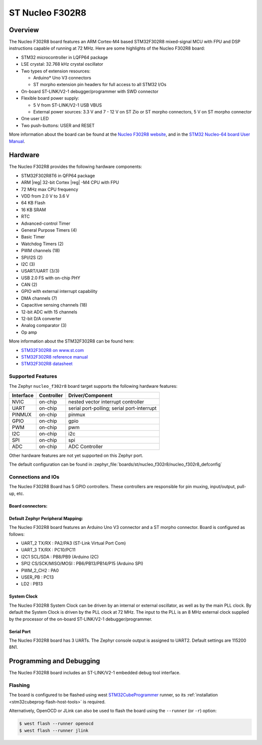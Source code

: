 .. _nucleo_f302r8_board:

ST Nucleo F302R8
################

Overview
********

The Nucleo F302R8 board features an ARM Cortex-M4 based STM32F302R8
mixed-signal MCU with FPU and DSP instructions capable of running at 72 MHz.
Here are some highlights of the Nucleo F302R8 board:

- STM32 microcontroller in LQFP64 package
- LSE crystal: 32.768 kHz crystal oscillator
- Two types of extension resources:

  - Arduino* Uno V3 connectors
  - ST morpho extension pin headers for full access to all STM32 I/Os

- On-board ST-LINK/V2-1 debugger/programmer with SWD connector
- Flexible board power supply:

  - 5 V from ST-LINK/V2-1 USB VBUS
  - External power sources: 3.3 V and 7 - 12 V on ST Zio or ST morpho
    connectors, 5 V on ST morpho connector

- One user LED
- Two push-buttons: USER and RESET

.. image:: img/nucleo_f302r8.jpg
   :align: center
   :alt: Nucleo F302R8

More information about the board can be found at the `Nucleo F302R8 website`_,
and in the `STM32 Nucleo-64 board User Manual`_.

Hardware
********

The Nucleo F302R8 provides the following hardware components:

- STM32F302R8T6 in QFP64 package
- ARM |reg| 32-bit Cortex |reg| -M4 CPU with FPU
- 72 MHz max CPU frequency
- VDD from 2.0 V to 3.6 V
- 64 KB Flash
- 16 KB SRAM
- RTC
- Advanced-control Timer
- General Purpose Timers (4)
- Basic Timer
- Watchdog Timers (2)
- PWM channels (18)
- SPI/I2S (2)
- I2C (3)
- USART/UART (3/3)
- USB 2.0 FS with on-chip PHY
- CAN (2)
- GPIO with external interrupt capability
- DMA channels (7)
- Capacitive sensing channels (18)
- 12-bit ADC with 15 channels
- 12-bit D/A converter
- Analog comparator (3)
- Op amp


More information about the STM32F302R8 can be found here:

- `STM32F302R8 on www.st.com`_
- `STM32F302R8 reference manual`_
- `STM32F302R8 datasheet`_

Supported Features
==================

The Zephyr ``nucleo_f302r8`` board target supports the following hardware
features:

+-----------+------------+-------------------------------------+
| Interface | Controller | Driver/Component                    |
+===========+============+=====================================+
| NVIC      | on-chip    | nested vector interrupt controller  |
+-----------+------------+-------------------------------------+
| UART      | on-chip    | serial port-polling;                |
|           |            | serial port-interrupt               |
+-----------+------------+-------------------------------------+
| PINMUX    | on-chip    | pinmux                              |
+-----------+------------+-------------------------------------+
| GPIO      | on-chip    | gpio                                |
+-----------+------------+-------------------------------------+
| PWM       | on-chip    | pwm                                 |
+-----------+------------+-------------------------------------+
| I2C       | on-chip    | i2c                                 |
+-----------+------------+-------------------------------------+
| SPI       | on-chip    | spi                                 |
+-----------+------------+-------------------------------------+
| ADC       | on-chip    | ADC Controller                      |
+-----------+------------+-------------------------------------+

Other hardware features are not yet supported on this Zephyr port.

The default configuration can be found in
:zephyr_file:`boards/st/nucleo_f302r8/nucleo_f302r8_defconfig`

Connections and IOs
===================

The Nucleo F302R8 Board has 5 GPIO controllers. These controllers are
responsible for pin muxing, input/output, pull-up, etc.

Board connectors:
-----------------
.. image:: img/nucleo_f302r8_connectors.jpg
   :align: center
   :alt: Nucleo F302R8 connectors

Default Zephyr Peripheral Mapping:
----------------------------------

The Nucleo F302R8 board features an Arduino Uno V3 connector and a ST
morpho connector. Board is configured as follows:

- UART_2 TX/RX : PA2/PA3 (ST-Link Virtual Port Com)
- UART_3 TX/RX : PC10/PC11
- I2C1 SCL/SDA : PB8/PB9 (Arduino I2C)
- SPI2 CS/SCK/MISO/MOSI : PB6/PB13/PB14/P15 (Arduino SPI)
- PWM_2_CH2 : PA0
- USER_PB   : PC13
- LD2       : PB13

System Clock
------------

The Nucleo F302R8 System Clock can be driven by an internal or
external oscillator, as well as by the main PLL clock. By default the
System Clock is driven by the PLL clock at 72 MHz. The input to the
PLL is an 8 MHz external clock supplied by the processor of the
on-board ST-LINK/V2-1 debugger/programmer.

Serial Port
-----------

The Nucleo F302R8 board has 3 UARTs. The Zephyr console output is assigned
to UART2.  Default settings are 115200 8N1.


Programming and Debugging
*************************

The Nucleo F302R8 board includes an ST-LINK/V2-1 embedded debug tool interface.

Flashing
========

The board is configured to be flashed using west `STM32CubeProgrammer`_ runner,
so its :ref:`installation <stm32cubeprog-flash-host-tools>` is required.

Alternatively, OpenOCD or JLink can also be used to flash the board using
the ``--runner`` (or ``-r``) option:

.. code-block:: console

   $ west flash --runner openocd
   $ west flash --runner jlink


.. _Nucleo F302R8 website:
   https://www.st.com/en/evaluation-tools/nucleo-f302r8.html

.. _STM32 Nucleo-64 board User Manual:
   https://www.st.com/resource/en/user_manual/dm00105823.pdf

.. _STM32F302R8 on www.st.com:
   https://www.st.com/en/microcontrollers/stm32f302r8.html

.. _STM32F302R8 reference manual:
   https://www.st.com/resource/en/reference_manual/dm00094349.pdf

.. _STM32F302R8 datasheet:
   https://www.st.com/resource/en/datasheet/stm32f302r8.pdf

.. _STM32CubeProgrammer:
   https://www.st.com/en/development-tools/stm32cubeprog.html
